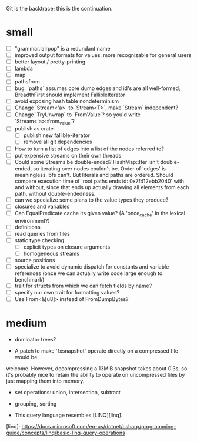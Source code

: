 Git is the backtrace; this is the continuation.

* small
- [ ] "grammar.lalrpop" is a redundant name
- [ ] improved output formats for values, more recognizable for general users
- [ ] better layout / pretty-printing
- [ ] lambda
- [ ] map
- [ ] pathsfrom
- [ ] bug: `paths` assumes core dump edges and id's are all well-formed;
  BreadthFirst should implement FallibleIterator
- [ ] avoid exposing hash table nondeterminism
- [ ] Change `Stream<'a>` to `Stream<T>`, make `Stream` independent?
- [ ] Change `TryUnwrap` to `FromValue`? so you'd write `Stream<'a>::from_value`?
- [ ] publish as crate
  - [ ] publish new fallible-iterator
  - [ ] remove all git dependencies
- [ ] How to turn a list of edges into a list of the nodes referred to?
- [ ] put expensive streams on their own threads
- [ ] Could some Streams be double-ended? HashMap::Iter isn't double-ended, so
  iterating over nodes couldn't be. Order of 'edges' is meaningless. bfs can't.
  But literals and paths are ordered. Should compare execution time of 'root
  paths ends id: 0x7f412ebb2040' with and without, since that ends up actually
  drawing all elements from each path, without double-endedness.
- [ ] can we specialize some plans to the value types they produce?
- [ ] closures and variables
- [ ] Can EqualPredicate cache its given value? (A 'once_cache' in the lexical environment?)
- [ ] definitions
- [ ] read queries from files
- [ ] static type checking
  - [ ] explicit types on closure arguments
  - [ ] homogeneous streams
- [ ] source positions
- [ ] specialize to avoid dynamic dispatch for constants and variable references
      (once we can actually write code large enough to benchmark)
- [ ] trait for structs from which we can fetch fields by name?
- [ ] specify our own trait for formatting values?
- [ ] Use From<&[u8]> instead of FromDumpBytes?

* medium

- dominator trees?

- A patch to make `fxsnapshot` operate directly on a compressed file would be
welcome. However, decompressing a 13MiB snapshot takes about 0.3s, so it's
probably nice to retain the ability to operate on uncompressed files by just
mapping them into memory.

- set operations: union, intersection, subtract

- grouping, sorting

- This query language resembles [LINQ][linq].

[linq]: https://docs.microsoft.com/en-us/dotnet/csharp/programming-guide/concepts/linq/basic-linq-query-operations

